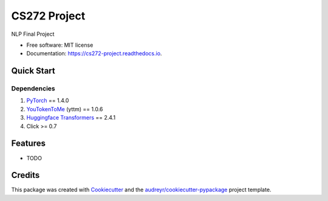 =============
CS272 Project
=============


.. image:: https://img.shields.io/pypi/v/cs272_project.svg
        :target: https://pypi.python.org/pypi/cs272_project

.. image:: https://img.shields.io/travis/taoyilee/cs272_project.svg
        :target: https://travis-ci.com/taoyilee/cs272_project

.. image:: https://readthedocs.org/projects/cs272-project/badge/?version=latest
        :target: https://cs272-project.readthedocs.io/en/latest/?badge=latest
        :alt: Documentation Status


.. image:: https://pyup.io/repos/github/taoyilee/cs272_project/shield.svg
     :target: https://pyup.io/repos/github/taoyilee/cs272_project/
     :alt: Updates



NLP Final Project


* Free software: MIT license
* Documentation: https://cs272-project.readthedocs.io.

Quick Start
-------------

Dependencies
======================
1. `PyTorch <https://pytorch.org/>`_ == 1.4.0
2. `YouTokenToMe <https://github.com/VKCOM/YouTokenToMe>`_ (yttm) == 1.0.6
3. `Huggingface Transformers <https://github.com/huggingface/transformers>`_ == 2.4.1
4. Click >= 0.7

Features
--------

* TODO

Credits
-------

This package was created with Cookiecutter_ and the `audreyr/cookiecutter-pypackage`_ project template.

.. _Cookiecutter: https://github.com/audreyr/cookiecutter
.. _`audreyr/cookiecutter-pypackage`: https://github.com/audreyr/cookiecutter-pypackage
